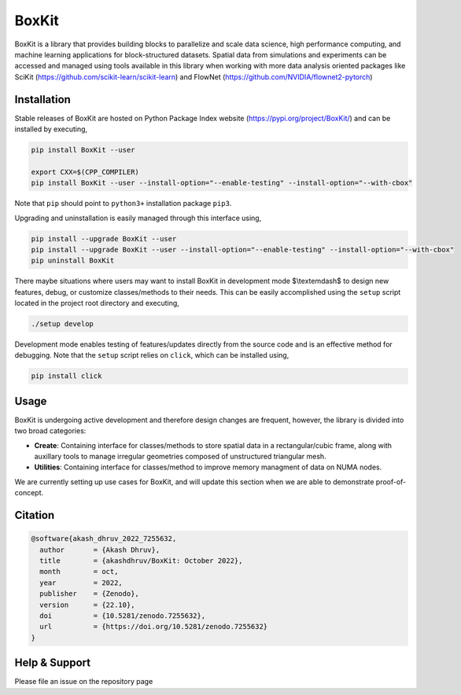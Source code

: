 .. |icon| image:: ./media/icon.svg
   :width: 30

###############
 |icon| BoxKit
###############

|Code style: black|

|FlashX| |FlowX| |Minimal| |Publish|

BoxKit is a library that provides building blocks to parallelize and
scale data science, high performance computing, and machine learning
applications for block-structured datasets. Spatial data from
simulations and experiments can be accessed and managed using tools
available in this library when working with more data analysis oriented
packages like SciKit (https://github.com/scikit-learn/scikit-learn) and
FlowNet (https://github.com/NVIDIA/flownet2-pytorch)

**************
 Installation
**************

Stable releases of BoxKit are hosted on Python Package Index website
(https://pypi.org/project/BoxKit/) and can be installed by executing,

.. code::

   pip install BoxKit --user

   export CXX=$(CPP_COMPILER)
   pip install BoxKit --user --install-option="--enable-testing" --install-option="--with-cbox"

Note that ``pip`` should point to ``python3+`` installation package
``pip3``.

Upgrading and uninstallation is easily managed through this interface
using,

.. code::

   pip install --upgrade BoxKit --user
   pip install --upgrade BoxKit --user --install-option="--enable-testing" --install-option="--with-cbox"
   pip uninstall BoxKit

There maybe situations where users may want to install BoxKit in
development mode $\\textemdash$ to design new features, debug, or
customize classes/methods to their needs. This can be easily
accomplished using the ``setup`` script located in the project root
directory and executing,

.. code::

   ./setup develop

Development mode enables testing of features/updates directly from the
source code and is an effective method for debugging. Note that the
``setup`` script relies on ``click``, which can be installed using,

.. code::

   pip install click

*******
 Usage
*******

BoxKit is undergoing active development and therefore design changes are
frequent, however, the library is divided into two broad categories:

-  **Create**: Containing interface for classes/methods to store spatial
   data in a rectangular/cubic frame, along with auxillary tools to
   manage irregular geometries composed of unstructured triangular mesh.

-  **Utilities**: Containing interface for classes/method to improve
   memory managment of data on NUMA nodes.

We are currently setting up use cases for BoxKit, and will update this
section when we are able to demonstrate proof-of-concept.

**********
 Citation
**********

.. code::

   @software{akash_dhruv_2022_7255632,
     author       = {Akash Dhruv},
     title        = {akashdhruv/BoxKit: October 2022},
     month        = oct,
     year         = 2022,
     publisher    = {Zenodo},
     version      = {22.10},
     doi          = {10.5281/zenodo.7255632},
     url          = {https://doi.org/10.5281/zenodo.7255632}
   }

****************
 Help & Support
****************

Please file an issue on the repository page

.. |Code style: black| image:: https://img.shields.io/badge/code%20style-black-000000.svg
   :target: https://github.com/psf/black

.. |FlashX| image:: https://github.com/akashdhruv/BoxKit/workflows/FlashX/badge.svg

.. |FlowX| image:: https://github.com/akashdhruv/BoxKit/workflows/FlowX/badge.svg

.. |Minimal| image:: https://github.com/akashdhruv/BoxKit/workflows/Minimal/badge.svg

.. |Publish| image:: https://github.com/akashdhruv/BoxKit/workflows/Publish/badge.svg
